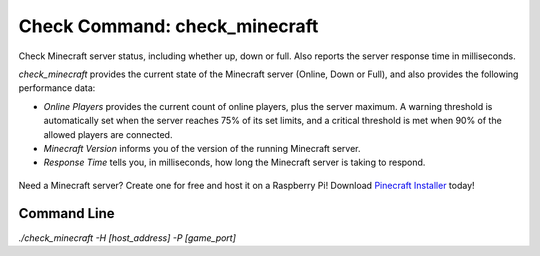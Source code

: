 Check Command: check_minecraft
==============================

Check Minecraft server status, including whether up, down or full.
Also reports the server response time in milliseconds.

`check_minecraft` provides the current state of the Minecraft server (Online,
Down or Full), and also provides the following performance data:

- `Online Players` provides the current count of online players, plus the
  server maximum. A warning threshold is automatically set when the server
  reaches 75% of its set limits, and a critical threshold is met when 90%
  of the allowed players are connected.
- `Minecraft Version` informs you of the version of the running Minecraft
  server.
- `Response Time` tells you, in milliseconds, how long the Minecraft server
  is taking to respond.

.. figure:: ../img/ss_check_minecraft_perfdata.png
  :width: 600
  :alt: check_minecraft Service in NEMS Adagios


Need a Minecraft server? Create one for free and host it on a Raspberry Pi!
Download `Pinecraft Installer <https://github.com/Cat5TV/pinecraft/>`__ today!

Command Line
------------

`./check_minecraft -H [host_address] -P [game_port]`
